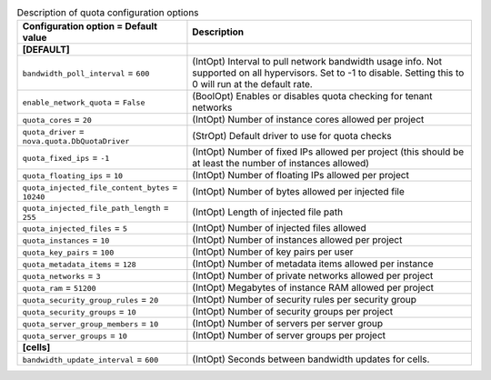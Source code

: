 ..
    Warning: Do not edit this file. It is automatically generated from the
    software project's code and your changes will be overwritten.

    The tool to generate this file lives in openstack-doc-tools repository.

    Please make any changes needed in the code, then run the
    autogenerate-config-doc tool from the openstack-doc-tools repository, or
    ask for help on the documentation mailing list, IRC channel or meeting.

.. list-table:: Description of quota configuration options
   :header-rows: 1
   :class: config-ref-table

   * - Configuration option = Default value
     - Description
   * - **[DEFAULT]**
     -
   * - ``bandwidth_poll_interval`` = ``600``
     - (IntOpt) Interval to pull network bandwidth usage info. Not supported on all hypervisors. Set to -1 to disable. Setting this to 0 will run at the default rate.
   * - ``enable_network_quota`` = ``False``
     - (BoolOpt) Enables or disables quota checking for tenant networks
   * - ``quota_cores`` = ``20``
     - (IntOpt) Number of instance cores allowed per project
   * - ``quota_driver`` = ``nova.quota.DbQuotaDriver``
     - (StrOpt) Default driver to use for quota checks
   * - ``quota_fixed_ips`` = ``-1``
     - (IntOpt) Number of fixed IPs allowed per project (this should be at least the number of instances allowed)
   * - ``quota_floating_ips`` = ``10``
     - (IntOpt) Number of floating IPs allowed per project
   * - ``quota_injected_file_content_bytes`` = ``10240``
     - (IntOpt) Number of bytes allowed per injected file
   * - ``quota_injected_file_path_length`` = ``255``
     - (IntOpt) Length of injected file path
   * - ``quota_injected_files`` = ``5``
     - (IntOpt) Number of injected files allowed
   * - ``quota_instances`` = ``10``
     - (IntOpt) Number of instances allowed per project
   * - ``quota_key_pairs`` = ``100``
     - (IntOpt) Number of key pairs per user
   * - ``quota_metadata_items`` = ``128``
     - (IntOpt) Number of metadata items allowed per instance
   * - ``quota_networks`` = ``3``
     - (IntOpt) Number of private networks allowed per project
   * - ``quota_ram`` = ``51200``
     - (IntOpt) Megabytes of instance RAM allowed per project
   * - ``quota_security_group_rules`` = ``20``
     - (IntOpt) Number of security rules per security group
   * - ``quota_security_groups`` = ``10``
     - (IntOpt) Number of security groups per project
   * - ``quota_server_group_members`` = ``10``
     - (IntOpt) Number of servers per server group
   * - ``quota_server_groups`` = ``10``
     - (IntOpt) Number of server groups per project
   * - **[cells]**
     -
   * - ``bandwidth_update_interval`` = ``600``
     - (IntOpt) Seconds between bandwidth updates for cells.
